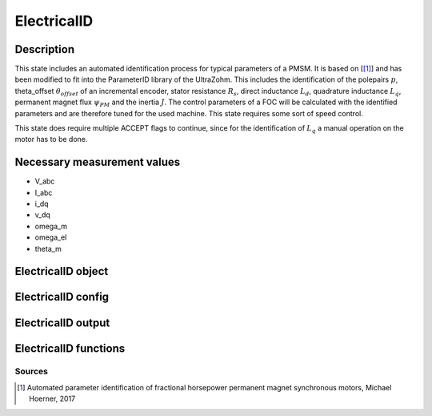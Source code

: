 .. _uz_ElectricalID:

============
ElectricalID
============

Description
===========

This state includes an automated identification process for typical parameters of a PMSM. 
It is based on [[#Hoerner_ProjectReport2]_] and has been modified to fit into the ParameterID library of the UltraZohm.
This includes the identification of the polepairs :math:`p`, theta_offset :math:`\theta_{offset}` of an incremental encoder, stator resistance :math:`R_s`, 
direct inductance :math:`L_d`, quadrature inductance :math:`L_q`, permanent magnet flux :math:`\psi_{PM}` and the inertia :math:`J`. 
The control parameters of a FOC will be calculated with the identified parameters and are therefore tuned for the used machine. 
This state requires some sort of speed control.

This state does require multiple ACCEPT flags to continue, since for the identification of :math:`L_q` a manual operation on the motor has to be done.

.. tikz:: Schematic overview of the ElectricalID
  :libs: shapes, arrows, positioning, calc,fit, backgrounds, shadows

  \begin{tikzpicture}[auto, node distance=2.5cm,>=latex']
  \tikzstyle{block} = [draw, fill=black!10, rectangle, rounded corners, minimum height=3em, minimum width=3em]
  \node(PID) {\Large{\textbf{ElectricalID}}};
  \node[block,fill=green!20,name=entry, below = 0.5cm of PID,drop shadow,align=center] {Entry of state\\\textbf{ACCEPT}};
  \node[block,fill=yellow!20,name=state1, below right = 0.5cm and 1cm of entry,drop shadow,align=center] {Automatic DutyCycle \\determination\\ \textbf{110}};
  \node[block,fill=yellow!20,name=state2, below = 2.5cm of entry,drop shadow,align=center] {Align rotor to d-axis \\Identify thetaOffset\\ \textbf{120/121}};
  \node[block,fill=yellow!20,name=state3, below = 0.5cm of state2,drop shadow,align=center] {Align rotor to q-axis \\Identify polepairs\\ \textbf{123/124}};
  \node[block,fill=yellow!20,name=state4, below = 0.5cm of state3,drop shadow,align=center] {Realign rotor to d-axis \\\textbf{125/126}};
  \node[block,fill=yellow!20,name=state5, below right = 0.5cm and 1cm of state4,drop shadow,align=center] {Automatic DutyCycle \\determination for \\step response\\ \textbf{130}};
  \node[block,fill=yellow!20,name=state6, below = 2.5cm of state4,drop shadow,align=center] {Identify $L_d, R_S$\\via step response\\ \textbf{140/141}};
  \node[block,fill=red!20,name=state7, below right = 0.5cm and 1cm of state6,drop shadow,align=center] {Lock rotor\\ in position };
  \node[block,fill=yellow!20,name=state8, below = 1cm of state7,drop shadow,align=center] {Identify $L_q$\\via step response\\ \textbf{142/143}};
  \node[block,fill=red!20,name=state9, below = 0.5cm of state8,drop shadow,align=center] {Unlock rotor};
  \node[block,fill=red!20,name=state10, below = 2.7cm of state6,drop shadow,align=center] {Treat $L_q = L_d$};
  \node[block,fill=yellow!20,name=state11, below = 2.2cm of state10,drop shadow,align=center] {Calculate FOC-\\parameters\\ \textbf{144}};
  \node[block,fill=yellow!20,name=state12, below = 0.5cm of state11,drop shadow,align=center] {Identify $\psi_{PM}$\\ \textbf{150/151}};
  \node[block,fill=yellow!20,name=state13, below = 0.5cm of state12,drop shadow,align=center] {Identify $J$ via\\ sine excitation\\ \textbf{160/161}};
  \node[block,fill=yellow!20,name=state14, below = 0.5cm of state13,drop shadow,align=center] {Recalculate FOC- \\parameters\\ \textbf{170}};
  \node[block,fill=green!20,name=exit, below = 0.5cm of state14,drop shadow,align=center] {Exit of state};
  \begin{scope}[on background layer]
  \node[draw,fill=blue!10,name=ParameterID,rounded corners,fit=(PID) (exit)(state5)(state4),inner sep=5pt,minimum width=7cm] {};
  \end{scope}
  \draw[->](entry.east) -| (state1.north);
  \node[name=DC1,above right = -0.6cm and 0.25cm of entry, align=center]{DutyCycle == 0.0}; 
  \draw[->](state1.south) |- (state2.east);
  \draw[->](entry.south) -- (state2.north);
  \node[name=DC1,below left = 0.6cm and -1.25cm of entry, align=center]{DutyCycle \\!= 0.0}; 
  \draw[->](state2.south) -- (state3.north);
  \draw[->](state3.south) -- (state4.north);
  \draw[->](state4.east) -| (state5.north);
  \node[name=DC3,above right = -0.6cm and 0.25cm of state4, align=center]{DutyCycle == 0.0}; 
  \draw[->](state5.south) |- ($(state6.east)+(0cm,0.35cm)$);
  \draw[->](state4.south) -- (state6.north);
  \node[name=DC4,below left = 0.6cm and -1.9cm of state4, align=center]{DutyCycle \\!= 0.0}; 
  \draw[->](state6.south) -- (state10.north);
  \draw[->]($(state6.east)+(0cm,-0.35cm)$) -| (state7.north);
  \node[name=LQ1,above right = -1.2cm and 0.0cm of state6, align=center]{IdentLq == 1}; 
  \node[name=LQ0,below left = 0.6cm and -1.5cm of state6, align=center]{IdentLq \\== 0\\\textbf{ACCEPT}}; 
  \draw[->](state7.south) -- (state8.north);
  \node[name=ACPT1,below right = 0.25cm and -0.75cm of state7, align=center]{\textbf{ACCEPT}}; 
  \draw[->](state8.south) -- (state9.north);
  \draw[->](state10.south) -- (state11.north);
  \draw[->](state9.south) |- (state11.east);
  \node[name=ACPT1,below right = 0.25cm and -0.75cm of state9, align=center]{\textbf{ACCEPT}}; 
  \draw[->](state11.south) -- (state12.north);
  \draw[->](state12.south) -- (state13.north);
  \draw[->](state13.south) -- (state14.north);
  \draw[->](state14.south) -- (exit.north);
  \end{tikzpicture}

Necessary measurement values
============================

* V_abc
* I_abc
* i_dq
* v_dq
* omega_m
* omega_el
* theta_m

.. _uz_ParaID_ElectricalID_object:

ElectricalID object
====================

.. doxygentypedef:: uz_ParaID_ElectricalID_t

.. _uz_ParaID_ElectricalIDConfig:

ElectricalID config
===================

.. doxygenstruct:: uz_ParaID_ElectricalIDConfig_t
  :members: 

.. _uz_ParaID_ElectricalIDoutput:

ElectricalID output
===================

.. doxygenstruct:: uz_ParaID_ElectricalID_output_t
  :members: 

.. _uz_ParaID_ElectricalID_functions:

ElectricalID functions
======================

.. doxygenfunction:: uz_ElectricalID_init
.. doxygenfunction:: uz_ElectricalID_step
.. doxygenfunction:: uz_ElectricalID_set_Config
.. doxygenfunction:: uz_ElectricalID_set_ActualValues
.. doxygenfunction:: uz_ElectricalID_set_GlobalConfig
.. doxygenfunction:: uz_ElectricalID_set_ControlFlags
.. doxygenfunction:: uz_ElectricalID_get_enteredElectricalID
.. doxygenfunction:: uz_ElectricalID_get_finishedElectricalID
.. doxygenfunction:: uz_ElectricalID_get_FOC_output
.. doxygenfunction:: uz_ElectricalID_get_output

Sources
-------

.. [#Hoerner_ProjectReport2] Automated parameter identification of fractional horsepower permanent magnet synchronous motors, Michael Hoerner, 2017
